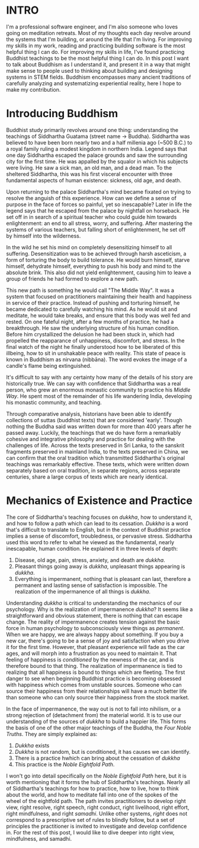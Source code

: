 :PROPERTIES:
#+TITLE: Buddhism for Engineers
#+SUBTITLE: image by paul kidby
#+HERO: https://www.paulkidby.com/wp-content/uploads/2016/01/gallery_2-650x884_c.jpg
#+OPTIONS: html-style:nil
#+MACRO: imglnk @@html:<img src="$1">@@
#+OPTIONS: num:nil
:END:

* INTRO
:PROPERTIES:
:UNNUMBERED: notoc
:END:

I'm a professional software engineer, and I'm also someone who loves
going on meditation retreats. Most of my thoughts each day revolve
around the systems that I'm building, or around the life that I'm
living. For improving my skills in my work, reading and practicing
building software is the most helpful thing I can do. For improving my
skills in life, I've found practicing Buddhist teachings to be the
most helpful thing I can do. In this post I want to talk about
Buddhism as I understand it, and present it in a way that might make
sense to people used to thinking about building and designing systems
in STEM fields. Buddhism encompasses many ancient traditions of
carefully analyzing and systematizing experiential reality, here I
hope to make my contribution.

* Introducing Buddhism

Buddhist study primarily revolves around one thing: understanding the
teachings of Siddhartha Guatama (street name -> Buddha). Siddhartha
was believed to have been born nearly two and a half millenia ago
(~500 B.C.) to a royal family ruling a modest kingdom in northern
India. Legend says that one day Siddhartha escaped the palace grounds
and saw the surrounding city for the first time. He was appalled by
the squalor in which his subjects were living. He saw a sick man, an
old man, and a dead man. To the sheltered Siddhartha, this was his
first visceral encounter with three fundamental aspects of human
existence: sickness, old age, and death.

Upon returning to the palace Siddhartha's mind became fixated on
trying to resolve the anguish of this experience. How can we define a
sense of purpose in the face of forces so painful, yet so inescapable?
Later in life the legend says that he escaped from the palace by
nightfall on horseback. He set off in in search of a spiritual teacher
who could guide him towards enlightenment: an end to all stress,
worry, and suffering. After mastering the systems of various teachers,
but falling short of enlightenment, he set off by himself into the
wilderness.

In the wild he set his mind on completely desensitizing himself to all
suffering. Desensitization was to be achieved through harsh
asceticism, a form of torturing the body to build tolerance. He would
burn himself, starve himself, dehydrate himself, everything to push
his body and mind to the absolute brink. This also did not yield
enlightenment, causing him to leave a group of friends he had formed
to explore a new path.

This new path is something he would call "The Middle Way". It was a
system that focused on practitioners maintaining their health and
happiness in service of their practice. Instead of pushing and
torturing himself, he became dedicated to carefully watching his
mind. As he would sit and meditate, he would take breaks, and ensure
that this body was well fed and rested. On one fateful night, after a
few months of practice, he had a breakthrough. He saw the underlying
structure of his human condition. Before him crystallized the delusion
he had been stuck in, which had propelled the reapparance of
unhappiness, discomfort, and stress. In the final watch of the night
he finally understood how to be liberated of this illbeing, how to sit
in unshakable peace with reality. This state of peace is known in
Buddhism as nirvana (nibbāna). The word evokes the image of a candle's
flame being extinguished.

It's difficult to say with any certainty how many of the details of
his story are historically true. We can say with confidence that
Siddhartha was a real person, who grew an enormous monastic community
to practice his /Middle Way/. He spent most of the remainder of his
life wandering India, developing his monastic community, and
teaching.

Through comparative analysis, historians have been able to identify
collections of suttas (buddhist texts) that are considered
'early'. Though nothing the Buddha said was written down for more than
400 years after he passed away. Luckily, the teachings that we do have
form a remarkably cohesive and integrative philosophy and practice for
dealing with the challenges of life. Across the texts preserved in Sri
Lanka, to the sanskrit fragments preserved in mainland India, to the
texts preserved in China, we can confirm that the oral tradition which
transmitted Siddhartha's original teachings was remarkably
effective. These texts, which were written down separately based on
oral tradition, in separate regions, across separate centuries, share
a large corpus of texts which are nearly identical.

* Mechanics of Existence and Practice

The core of Siddhartha's teaching focuses on /dukkha/, how to
understand it, and how to follow a path which can lead to its
cessation. /Dukkha/ is a word that's difficult to translate to
English, but in the context of Buddhist practice implies a sense of
discomfort, troubledness, or pervasive stress. Siddhartha used this
word to refer to what he viewed as the fundamental, nearly
inescapable, human condition. He explained it in three levels of
depth:
1. Disease, old age, pain, stress, anxiety, and death are /dukkha/.
2. Pleasant things going away is /dukkha/, unpleasant things appearing
   is /dukkha/.
3. Everything is impermanent, nothing that is pleasant can last,
   therefore a permanent and lasting sense of satisfaction is
   impossible. The realization of the impermanence of all things is
   /dukkha/.

Understanding /dukkha/ is critical to understanding the mechanics of
our psychology. Why is the realization of impermanence /dukkha/? It
seems like a straightforward and obvious statement, there is nothing
that can escape change. The reality of impermanence creates tension
against the basic force in human psychology to subconsciously view
things as /permanent/. When we are happy, we are always happy about
something. If you buy a new car, there's going to be a sense of joy
and satisfaction when you drive it for the first time. However, that
pleasant experience will fade as the car ages, and will morph into a
frustration as you need to maintain it. That feeling of happiness is
/conditioned/ by the newness of the car, and is therefore bound to
that thing. The realization of impermanence is tied to realizing
that all happiness is bound to things which are fleeting. The first
danger to see when beginning Buddhist practice is becoming obsessed
with happiness which comes from unstable sources. Someone who can
source their happiness from their relationships will have a much
better life than someone who can only source their happiness from the
stock market.

In the face of impermanence, the way out is not to fall into nihilism,
or a strong rejection of (detachment from) the material world. It is
to use our understanding of the sources of /dukkha/ to build a
happier life. This forms the basis of one of the other major teachings
of the Buddha, the /Four Noble Truths/. They are simply explained as:
1. /Dukkha/ exists
2. /Dukkha/ is not random, but is conditioned, it has causes we can
   identify.
3. There is a practice hwhich can bring about the cessation of /dukkha/
4. This practice is the /Noble Eightfold Path/.

I won't go into detail specifically on the /Noble Eightfold Path/
here, but it is worth mentioning that it forms the hub of Siddhartha's
teachings. Nearly all of Siddhartha's teachings for how to practice,
how to live, how to think about the world, and how to meditate fall
into one of the spokes of the wheel of the eightfold path. The path
invites practitioners to develop right view, right resolve, right
speech, right conduct, right livelihood, right effort, right
mindfulness, and right /samadhi/. Unlike other systems, /right/ does
not correspond to a prescriptive set of rules to blindly follow, but a
set of principles the practitioner is invited to investigate and
develop confidence in. For the rest of this post, I would like to dive
deeper into right view, mindfulness, and samadhi.
